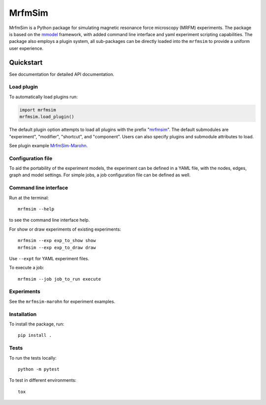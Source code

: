 MrfmSim
=======

|GitHub version| |Unit tests|

MrfmSim is a Python package for simulating magnetic resonance force microscopy (MRFM)
experiments. The package is based on the
`mmodel <https://marohn-group.github.io/mmodel-docs/>`_
framework, with added command line interface and yaml experiment scripting
capabilities. The package also employs a plugin system, all sub-packages can
be directly loaded into the ``mrfmsim`` to provide a uniform user experience.

Quickstart
----------

See documentation for detailed API documentation.

Load plugin
^^^^^^^^^^^^

To automatically load plugins run:

.. code:: python

    import mrfmsim
    mrfmsim.load_plugin()

The default plugin option attempts to load all plugins with the prefix "mrfmsim_".
The default submodules are "experiment", "modifier", "shortcut", and "component".
Users can also specify plugins and submodule attributes to load.

See plugin example
`MrfmSim-Marohn <https://github.com/Marohn-Group/mrfmsim-marohn-docs>`__.

Configuration file
^^^^^^^^^^^^^^^^^^

To aid the portability of the experiment models, the experiment can be defined in
a YAML file, with the nodes, edges, graph and model settings. For simple jobs, a
job configuration file can be defined as well.

Command line interface
^^^^^^^^^^^^^^^^^^^^^^

Run at the terminal::

    mrfmsim --help

to see the command line interface help.

For show or draw experiments of existing experiments::

    mrfmsim --exp exp_to_show show
    mrfmsim --exp exp_to_draw draw

Use ``--expt`` for YAML experiment files. 

To execute a job::

    mrfmsim --job job_to_run execute

Experiments
^^^^^^^^^^^

See the ``mrfmsim-marohn`` for experiment examples.

Installation
^^^^^^^^^^^^^

To install the package, run::

    pip install .


Tests
^^^^^

To run the tests locally::

    python -m pytest

To test in different environments::

    tox


.. |GitHub version| image:: https://badge.fury.io/gh/Marohn-Group%2Fmrfmsim.svg
   :target: https://github.com/Marohn-Group/mrfmsim

.. .. |PyPI version shields.io| image:: https://img.shields.io/pypi/v/mrfmsim.svg
..    :target: https://pypi.python.org/pypi/mrfmsim/

.. .. |PyPI pyversions| image:: https://img.shields.io/pypi/pyversions/mrfmsim.svg

.. |Unit tests| image:: https://github.com/Marohn-Group/mrfmsim/actions/workflows/tox.yml/badge.svg
    :target: https://github.com/Marohn-Group/mrfmsim/actions

.. .. |Docs| image:: https://img.shields.io/badge/Documentation--brightgreen.svg
..     :target: https://github.com/Marohn-Group/mrfmsim-docs/
